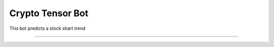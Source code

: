 Crypto Tensor Bot
========================

This bot predicts a stock shart trend

---------------


